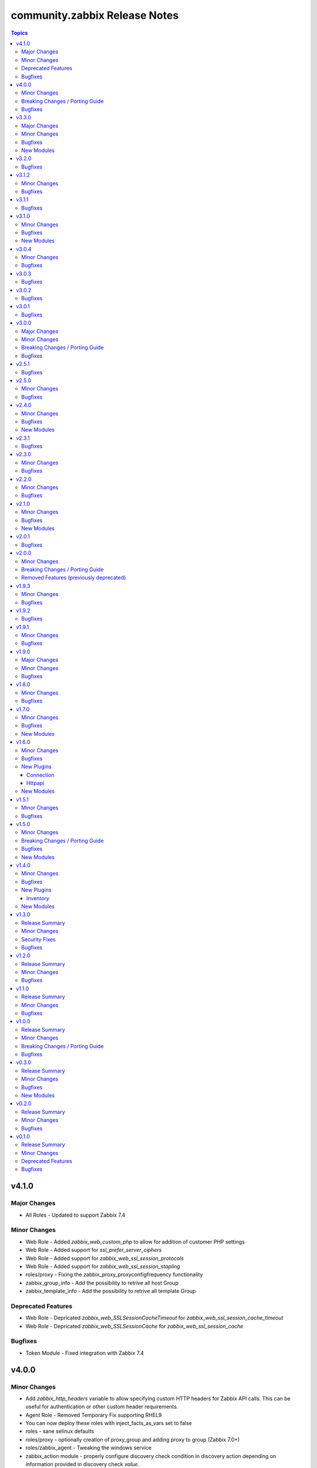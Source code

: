 ==============================
community.zabbix Release Notes
==============================

.. contents:: Topics

v4.1.0
======

Major Changes
-------------

- All Roles - Updated to support Zabbix 7.4

Minor Changes
-------------

- Web Role - Added `zabbix_web_custom_php` to allow for addition of customer PHP settings
- Web Role - Added support for `ssl_prefer_server_ciphers`
- Web Role - Added support for `zabbix_web_ssl_session_protocols`
- Web Role - Added support for `zabbix_web_ssl_session_stapling`
- roles/proxy - Fixing the zabbix_proxy_proxyconfigfrequency functionality
- zabbix_group_info - Add the possibility to retrive all host Group
- zabbix_template_info - Add the possibility to retrive all template Group

Deprecated Features
-------------------

- Web Role - Depricated `zabbix_web_SSLSessionCacheTimeout` for `zabbix_web_ssl_session_cache_timeout`
- Web Role - Depricated `zabbix_web_SSLSessionCache` for `zabbix_web_ssl_session_cache`

Bugfixes
--------

- Token Module - Fixed integration with Zabbix 7.4

v4.0.0
======

Minor Changes
-------------

- Add `zabbix_http_headers` variable to allow specifying custom HTTP headers for Zabbix API calls. This can be useful for authentication or other custom header requirements.
- Agent Role - Removed Temporary Fix supporting RHEL9
- You can now deploy these roles with inject_facts_as_vars set to false
- roles - sane selinux defaults
- roles/proxy - optionally creation of proxy_group and adding proxy to group (Zabbix 7.0+)
- roles/zabbix_agent - Tweaking the windows service
- zabbix_action module - properly configure discovery check condition in discovery action depending on information provided in discovery check `value`.
- zabbix_configuration module - Add this module to import configuration data.
- zabbix_group - add propagate parameter
- zabbix_item - added support for item types zabbix_agent, snmp_trap, snmp_agent, ipmi_agent and jmx_agent
- zabbix_mediatype - add Message template for services
- zabbix_proxy role - fix Zabbix proxy with encryptuion registration
- zabbix_server role - facilitate overriding database schemas loaded
- zabbix_server role - facilitate overriding packages installed
- zabbix_service - add better idempotency that checks every parameter for change and updates only the changed ones
- zabbix_templategroup - add propagate parameter
- zabbix_token module - Fix status value for zabbix Auth token.
- zabbix_token module - update the logic for update of Zabbix Token

Breaking Changes / Porting Guide
--------------------------------

- All Roles - Remove support for Ubuntu 20.04
- zabbix 6.4 in roles is no longer supported

Bugfixes
--------

- host module - Fixed idempotentcy related to changes in tag order.
- maintenace module - Fixed idempotentcy related to changes in tag order.
- roles/zabbix_agent - Reading existing PSK files failed on Windows
- roles/zabbix_agent - UserParameterDir get wrong value if var zabbix_agent_userparamaterdir is set
- roles/zabbix_repo - debian architectures should map better for i386 and armhf
- roles/zabbix_repo - debian/ubuntu arm64 repo url fixed for zabbix 7.2
- zabbix_agent Role - Add _zabbix_agent_pluginsocket variable to override /tmp/agent.plugin.sock
- zabbix_service - fix propagation_value and propagation_rule parameters
- zabbix_template_info module - Dump YAML formatted template data without date in Zabbix 7.0 or higher.
- zabbix_web role - fix /etc/zabbix/web/zabbix.conf.php file mode.

v3.3.0
======

Major Changes
-------------

- All Roles - Updated to support version 7.2

Minor Changes
-------------

- added support for Zabbix 7.2 for all modules
- zabbix_action module - added Add host tags and Remove host tags operations
- zabbix_action module fixed SNMP discovery check condition in discovery rule.
- zabbix_agent role - accept several IPs in `zabbix_agent_listenip` variable.
- zabbix_connector module added
- zabbix_discoveryrule - add support for renaming discoveryrules
- zabbix_group_events_info - add tag support
- zabbix_item - add support for renaming items
- zabbix_itemprototype - add support for renaming itemprototypes
- zabbix_maintenance - Added ability to append host or host groups to existing maintenance.
- zabbix_mediatype module - fix failure that started to happen since Zabbix 7.0.9
- zabbix_proxy role - fix Zabbix proxy creation/update at Zabbix >= 7.0
- zabbix_proxy role - fix Zabbix proxy creation/update at Zabbix server when PSK used
- zabbix_regexp_info module added
- zabbix_settings - add support for additional timeout settings
- zabbix_settings - allow setting ``auditlog_mode`` on Zabbix 7.0 or higher. With this setting you can enable or disable audit logging of system actions.
- zabbix_trigger - add support for renaming triggers
- zabbix_triggerprototype - add support for renaming triggerprototypes

Bugfixes
--------

- Java Gateway Role - Temporary work around to solve failure on RHEL9.
- zabbix inventory plugin - do not require ``login_user`` and ``login_password`` to be present when ``auth_token`` is provided (https://github.com/ansible-collections/community.zabbix/pull/1439).

New Modules
-----------

- community.zabbix.zabbix_connector - Create/Delete/Update Zabbix connectors
- community.zabbix.zabbix_regexp_info - Retrieve Zabbix regular expression

v3.2.0
======

Bugfixes
--------

- zabbix_agent Role - Add Zabbix 7.0 LTS in supported versions for windows.
- zabbix_agent Role - Added ability to set the monitored_by and proxy_group values.
- zabbix_agent Role - Set become parameter explicitly to false for API tasks to run without sudo on the local computer.

v3.1.2
======

Minor Changes
-------------

- httpapi - added ability to switch username/password during playbook execution.

Bugfixes
--------

- zabbix_actions - fix proxy get compatibility for zabbix 7.0
- zabbix_agent Role - fixed problem with Windows include dir.
- zabbix_authentication - fix inability to set passwd_check_rules to empty list
- zabbix_authentication - fix inability to update passwd_check_rules
- zabbix_proxy Role - Fixed TLS configuration

v3.1.1
======

Bugfixes
--------

- zabbix_agent Role - Fix for userparameter because include_dir is list
- zabbix_agent Role - Fix include_dir directory creation logic

v3.1.0
======

Minor Changes
-------------

- zabbix_agent Role - Reworked Include logic based on Alias logic
- zabbix_inventory Plugin - Add support for jinja2 templating for auth_token in zabbix_inventory.yml
- zabbix_mfa module added

Bugfixes
--------

- zabbix_host - delete denied parameter from interfaces

New Modules
-----------

- community.zabbix.zabbix_mfa - Create/update/delete Zabbix MFA method

v3.0.4
======

Minor Changes
-------------

- zabbix_agent Role - Fixes assert warning 'conditional statements should not include jinja2 templating delimiters such as..'
- zabbix_agent Role - Set `no_log` parameter to hostmacro API call.

Bugfixes
--------

- zabbix_agent Role - fix TLSAccept parameter provisioning in zabbix_agentd.conf
- zabbix_server Role - fixed creating TimescaleDB hypertables for Zabbix 7.0

v3.0.3
======

Bugfixes
--------

- zabbix_agent Role - Fixed several issues related to `zabbix_agent_include_dir` and `zabbix_agent_include`

v3.0.2
======

Bugfixes
--------

- zabbix_agent Role - Fix Configure zabbix_agent
- zabbix_agent Role - Fixes a mispelling of the `zabbix_agent_logfile` variable
- zabbix_agent Role - Fixes error in the double assignment of values for the `zabbix_agent_tlspskidentity_check` and `zabbix_agent_tlspskcheck` variables.
- zabbix_agent Role - Fixes multiple errors related to the Windows install
- zabbix_agent, zabbix_proxy, and zabbix_server roles - Fixed problem with include file
- zabbix_repo Role - Fixes error that attempts to use the repo name as a variable.

v3.0.1
======

Bugfixes
--------

- zabbix_agent role - Fix for removal of wrong agent include directory (https://github.com/ansible-collections/community.zabbix/issues/1236)
- zabbix_agent role - Fix windows agent installation issue
- zabbix_agent role - Fixed logic problem that would break if anything other than PSK was used.

v3.0.0
======

Major Changes
-------------

- All Roles - Add support for openSUSE Leap 15 and SLES 15.
- All Roles - Separate installation of Zabbix repo from all other roles and link them together.

Minor Changes
-------------

- All Roles - Add support for yum authentication on RHEL based operating systems.
- All Roles - Add the `zabbix_manage_repo` variable.
- All Roles - Changed logic for installing selinux related changes based the status of selinux on the target system.
- All Roles - Include installation of GPG key for RHEL based operating systems.
- All Roles - Updated all Zabbix configuration bool variables to be `true`/`false`.
- All Roles - Updated include option to include all .conf files.
- added new module zabbix_proxy_group (Zabbix 7.0)
- zabbix_agent role - Updated defaults to be inline with Zabbix defaults.
- zabbix_agent role - added 10 retries to agent API calls to workaround connection problems on macOS
- zabbix_agent role - refactored userparameter tasks to be more efficient.
- zabbix_discovery_rule, zabbix_group_events_info, zabbix_host, zabbix_host_events_info, zabbix_proxy, zabbix_proxy_info modules updated to work wih Zabbix 7.0
- zabbix_host_events_info - add tag support

Breaking Changes / Porting Guide
--------------------------------

- All Roles - Remove support for Centos 7
- All Roles - Remove support for Python2
- All Roles - Removed support for Debian 10.
- All Roles - Removed support for Ubuntu 18.08 (Bionic)
- Remove support for Ansible < 2.15 and Python < 3.9
- Remove support for Zabbix 6.2
- Removed support for Zabbix 6.2
- zabbix_agent role - Remove support for `zabbix_agent_zabbix_alias`.
- zabbix_agent role - Remove support for `zabbix_get_package` variable.
- zabbix_agent role - Remove support for `zabbix_sender_package` variable.
- zabbix_agent role - Remove support for all `zabbix_agent2_*` variables.

Bugfixes
--------

- remove references to tags in LLD rules
- zabbix_agent role - Fixed missing setting for `zabbix_agent_persistentbuffer`
- zabbix_agent role - fix error when ``zabbix_agent_tlsaccept`` is not set
- zabbix_agent role - fix error when ``zabbix_agent_tlsconnect`` is not set
- zabbix_agent role - fix name of Zabbix Agent 2 config filename
- zabbix_agent role - in ``zabbix_agent_interfaces`` directly use ``zabbix_agent_listenport``, which does already contains the agent2 value if needed

v2.5.1
======

Bugfixes
--------

- zabbix_agent role - Fix reading existing psk
- zabbix_agent role - Fix role when zabbix_agent_listenip is undefined

v2.5.0
======

Minor Changes
-------------

- All Roles - Added support for Ubuntu 24.04 (Noble Numbat)
- zabbix_agent role - Standardized all configuration variables using the `zabbix_agent` prefix vs `zabbix_agent2`.  Support for `zabbix_agent2` to be removed in 3.0.0
- zabbix_agent role - Standardized templating of agent.conf file
- zabbix_discoveryrule module added
- zabbix_host_events_update module added
- zabbix_item - add support for setting master items by name
- zabbix_item module added
- zabbix_itemprototype - add support for setting master items by name
- zabbix_itemprototype module added
- zabbix_trigger module added
- zabbix_triggerprototype module added

Bugfixes
--------

- zabbix_web - make the FPM socket group-writable so the web server can properly forward requests to the FPM process

v2.4.0
======

Minor Changes
-------------

- Add slash at the end of the location directives, to prevent path traversal attacks.
- Added active_since and active_till in zabbix_maintenance
- Added content_type for email in zabbix_mediatypes
- Introduce flag `enable_version_check` to allow installations on non-supported platforms.
- agent, javagateway, proxy, server, and web role - added the http_proxy and https_proxy environment variables to "Debian | Download gpg key" analog to other tasks
- agent, javagateway, proxy, server, and web role - introduced default variable zabbix_repo_deb_gpg_key_url with value http://repo.zabbix.com/zabbix-official-repo.key
- agent, javagateway, proxy, server, and web role - introduced default variable zabbix_repo_deb_include_deb_src with value true
- agent, javagateway, proxy, server, and web role - removed superfluous slash in zabbix_gpg_key of the Debian vars and renamed key to zabbix-repo instead of zabbix-official-repo
- agent, javagateway, proxy, server, and web role - used variable zabbix_repo_deb_include_deb_src in "Debian | Installing repository" to determine whether deb-src should be added to /etc/apt/sources.list.d/zabbix.sources
- agent, javagateway, proxy, server, and web role - used zabbix_repo_deb_gpg_key_url in "Debian | Download gpg key" instead of hardcoded url
- zabbix_correlation module added
- zabbix_service_info module added
- zabbix_template - Add template_yaml parameter.
- zabbix_web role, Refactored zabbix_selinux variable names to correlate with selinux boolean names.

Bugfixes
--------

- zabbix_agent role - Fixed IPMI authentication algorithm default setting
- zabbix_agent role - Fixed issue to where scripts can be deployed alongside userparameters
- zabbix_host - Don't reset IPMI setting when update inventory data of a host
- zabbix_host - Finish task with failed if host_group parameter is empty list
- zabbix_server role - proper indentaion of become in selinux.yaml
- zabbix_web role - Added missing semicolon to nginx vhost template.
- zabbix_web role, Add missing selinux.yml tasks.

New Modules
-----------

- community.zabbix.zabbix_correlation - Create/update/delete Zabbix correlation

v2.3.1
======

Bugfixes
--------

- Avoid to update user-directory configuration in dry run.

v2.3.0
======

Minor Changes
-------------

- api_requests - Handled error from depricated CertificateError class
- multiple roles - Removed unneeded Apt Clean commands.
- proxy role - Updated MariaDB version for Centos 7 to 10.11
- zabbix web - Allowed the independent configuration of php-fpm without creating vhost.
- zabbix_host_info - added ability to get all the hosts configured in Zabbix
- zabbix_proxy role - Add variable zabbix_proxy_dbpassword_hash_method to control whether you want postgresql user password to be hashed with md5 or want to use db default. When zabbix_proxy_dbpassword_hash_method is set to anything other than md5 then do not hash the password with md5 so you could use postgresql scram-sha-256 hashing method.
- zabbix_server role - Add variable zabbix_server_dbpassword_hash_method to control whether you want postgresql user password to be hashed with md5 or want to use db default. When zabbix_server_dbpassword_hash_method is set to anything other than md5 then do not hash the password with md5 so you could use postgresql scram-sha-256 hashing method.
- zabbix_templategroup module added

Bugfixes
--------

- api module - Fixed certificiate errors
- proxy and server roles - Defaulted location of fping and fping6 based on OS.
- proxy role - Removed requirement for mysql group definition.
- server role - typo in configuration var StasAllowedIP to StatsAllowedIP
- zabbix-{agent, javagateway, proxy, server, web} - support raspberry pi without repository url specification

v2.2.0
======

Minor Changes
-------------

- Added zabbix_group_events_info module
- All Roles - Re-added ability to override Debian repo source
- All Roles - Updated Debian repository format to 822 standard
- All Roles - updated testing modules
- All Roles - updated to fully qualified module names
- action module - Added notify_if_canceled property
- zabbix agent role - Added capability to add additional configuration includes
- zabbix_agent and zabbix_proxy roles - Set default `zabbix_api_server_port` to 80 or 443 based on `zabbix_api_use_ssl`
- zabbix_agent role - Removed duplicative Windows agent task
- zabbix_agent role - Standardized default yum priority to 99
- zabbix_api_info module added
- zabbix_user module - add current_passwd optional parameter to enable password updating of the currently logged in user (https://www.zabbix.com/documentation/6.4/en/manual/api/reference/user/update)

Bugfixes
--------

- zabbix_inventory - fixed handeling of add_zabbix_groups option
- zabbix_template - fix template export when template's content has "error" word
- zabbix_web role - fix variable naming issues (undefined) to zabbix_web_version and zabbix_web_apt_repository

v2.1.0
======

Minor Changes
-------------

- All Roles - Added support for Debian 12 (Bookworm)
- All Roles - Delete gpg ids variable.
- All Roles - Modified to allow a non-root user to run the role.
- All Roles - Updated testing to account for the correct version of Zabbix
- Multiple Roles - Replaced depricated 'include' statements with 'include_tasks'
- Update action_groups variable in runtime.yml
- zabbix_hostmacro module - Add description property for Host macro creation/update. Allow to set/update description of Zabbix host macros.
- zabbix_proxy role - Added installation of PyMySQL pip package
- zabbix_proxy role - Modified installation of Centos 7 MySQL client
- zabbix_proxy role - Standardized MySQL client installed on Debian and Ubuntu
- zabbix_regexp module added
- zabbix_settings module added
- zabbix_token module added

Bugfixes
--------

- zabbix_agent role - Added missing become statement to allow run to role as nonroot
- zabbix_host module - fix updating hosts that were discovered via LLD
- zabbix_proxy role - failed at version validation. Fix adds cast of zabbix_proxy_version to float, similarly to the other roles.
- zabbix_proxy role - undefined vars at updating proxy definition. Fix adds null defaults for zabbix_proxy_tlsaccept and zabbix_proxy_tlsconnect.
- zabbix_web role - removed 'ssl on;' nginx configuration, which is no longer supported since nginx version 1.25.1.

New Modules
-----------

- community.zabbix.zabbix_regexp - Create/update/delete Zabbix regular expression
- community.zabbix.zabbix_settings - Update Zabbix global settings.
- community.zabbix.zabbix_token - Create/Update/Generate/Delete Zabbix token.

v2.0.1
======

Bugfixes
--------

- All Roles - Added option to selectively disable a repo on Redhat installs
- Proxy and Agent Roles - Added `zabbix_api_use_ssl` variable to allow secure API connections
- Web Role - Added defaults and documentation for `zabbix_apache_custom_includes`
- agent - Handled undefined variable error for Windows default versions

v2.0.0
======

Minor Changes
-------------

- All Roles - removed unused variables from defaults
- All Roles - standardized testing matrix to check all supported versions and operating systems.
- All Roles - temporarily disable epel repo on zabbix installation tasks
- All Roles - updated documentation.
- Replaced usage of deprecated apt key management in Debian based distros - See https://wiki.debian.org/DebianRepository/UseThirdParty
- Standardized tags across All Roles.
- Updated All Roles to default to version 6.4 for install.
- inventory plugin - switched from using zabbix-api to custom implementation adding authentication with tokens
- inventory script - re-coded to stop using zabbix-api. API tokens support added.
- web role - removed support for htpasswd

Breaking Changes / Porting Guide
--------------------------------

- All Roles  - removed support for the zabbix_version variable.
- All Roles - removed support for all versions of Zabbix < 6.0.
- All Roles - removed support for installation from epel and non-standard repositories
- all modules - dropped support of Zabbix versions < 6.0
- dropped support of zabbix-api to make REST API calls to Zabbix
- proxy role - removed support for zabbix_database_creation  and replaced it with zabbix_proxy_database_creation
- proxy role - removed support for zabbix_database_sqlload  and replaced it with zabbix_proxy_database_sqlload
- proxy role - removed support for zabbix_selinux  and replaced it with zabbix_proxy_selinux
- server role - removed support for zabbix_server_mysql_login_password and replaced with zabbix_server_dbpassword
- server role - removed support for zabbix_server_mysql_login_user and replaced with zabbix_server_dbuser
- stopped supporting Ansible < 2.12
- stopped supporting Python < 3.9
- zabbix_action - message parameter renamed to op_message
- zabbix_agent role - removed support for Darwin, Amazon, Fedora, XCP-ng, Suse, Mint, and Sangoma operating systems
- zabbix_agent role - removed support for zabbix_create_host and replaced it with zabbix_agent_host_state
- zabbix_agent role - removed support for zabbix_create_hostgroup and replaced it with zabbix_agent_hostgroups_state
- zabbix_agent role - removed support for zabbix_http_password, zabbix_api_http_password, zabbix_api_pass, and zabbix_api_login_pass and replaced it with zabbix_api_login_pass
- zabbix_agent role - removed support for zabbix_http_user, zabbix_api_http_user, zabbix_api_user, and zabbix_api_login_user and replaced it with zabbix_api_login_user
- zabbix_agent role - removed support for zabbix_inventory_mode and replaced it with zabbix_agent_inventory_mode
- zabbix_agent role - removed support for zabbix_link_templates adn replaced it with zabbix_agent_link_templates
- zabbix_agent role - removed support for zabbix_macros and replaced it with zabbix_agent_macros
- zabbix_agent role - removed support for zabbix_proxy and replaced it with zabbix_agent_proxy
- zabbix_agent role - removed support for zabbix_update_host and replaced it with zabbix_agent_host_update
- zabbix_group_facts module - removed in favour of zabbix_group_info
- zabbix_host_facts module - removed in favour of zabbix_host_info

Removed Features (previously deprecated)
----------------------------------------

- web role - removed installation of apache, debian, and php
- zabbix_agent role - removed support to configure firewall

v1.9.3
======

Minor Changes
-------------

- httpapi plugin - updated to work with Zabbix 6.4.
- zabbix_action, zabbix_authentication, zabbix_discovery_rule, zabbix_mediatype, zabbix_user, zabbix_user_directory, zabbix_usergroup - updated to work with Zabbix 6.4.
- zabbix_agent role - Add support for SUSE Linux Enterprise Server for SAP Applications ("SLES_SAP").
- zabbix_host - add missing variants for SNMPv3 authprotocol and privprotocol introduced by Zabbix 6
- zabbix_proxy role - Add variable zabbix_proxy_dbpassword_hash_method to control whether you want postgresql user password to be hashed with md5 or want to use db default. When zabbix_proxy_dbpassword_hash_method is set to anything other than md5 then do not hash the password with md5 so you could use postgresql scram-sha-256 hashing method.
- zabbix_server role - Add variable zabbix_server_dbpassword_hash_method to control whether you want postgresql user password to be hashed with md5 or want to use db default. When zabbix_server_dbpassword_hash_method is set to anything other than md5 then do not hash the password with md5 so you could use postgresql scram-sha-256 hashing method.
- zabbix_usergroup module - userdirectory, hostgroup_rights and templategroup_rights parameters added (Zabbix >= 6.2)
- zabbix_web role - possibility to add custom includes in apache vhost config

Bugfixes
--------

- compatibility with ansible.netcommon 5.0.0
- treat sendto parameter in module zabbix_user according to real media type, do not rely on media name
- zabbix-proxy role - fix tags for postgresql task.
- zabbix_agent role - Fix MacOS install never executed because of the missing include_tasks "Darwin.yml" in the "main.yml" task file and wrong user permission on folder/files.
- zabbix_user module - ability to specify several e-mail addresses in Zabbix User's  media

v1.9.2
======

Bugfixes
--------

- zabbix_agent and zabbix_proxy roles - fixed a bug whith ansible_python_interpreter not being set correctly in some corner cases
- zabbix_agent role - Fix MacOS install never executed because of the missing include_tasks "Darwin.yml" in the "main.yml" task file and wrong user permission on folder/files.
- zabbix_agent, zabbix_proxy and zabbix_server roles - make Ansible 2.14 compatible by removing warn parameter

v1.9.1
======

Minor Changes
-------------

- zabbix suport for rhel 9

Bugfixes
--------

- All Roles and modules integration tests - replace deprecated include module whith include_tasks
- all modules - remove deprecation warnings for modules parameters related to zabbix-api when these parapmeters are not explicetely defined
- zabbix_agent, zabbix_proxy roles, all modules - make httpapi connection work with HTTP Basic Authorization
- zabbix_proxy - do not set ServerPort config parameter which was removed in Zabbix 6.0
- zabbix_server role Debian.yml task - remove warn: arg for shell module as the arg is deprecated since ansible-core above 2.13
- zabbix_user_role module - creation of a User Role with Super Admin type

v1.9.0
======

Major Changes
-------------

- all modules are opting away from zabbix-api and using httpapi ansible.netcommon plugin. We will support zabbix-api for backwards compatibility until next major release. See our README.md for more information about how to migrate
- zabbix_agent and zabbix_proxy roles are opting away from zabbix-api and use httpapi ansible.netcommon plugin. We will support zabbix-api for backwards compatibility until next major release. See our README.md for more information about how to migrate

Minor Changes
-------------

- ansible_zabbix_url_path introduced to be able to specify non-default Zabbix WebUI path, e.g. http://<FQDN>/zabbixeu
- collection now supports creating ``module_defaults`` for ``group/community.zabbix.zabbix`` (see https://github.com/ansible-collections/community.zabbix/issues/326)
- fixed ``zabbix_server`` role failure running in check_mode (see https://github.com/ansible-collections/community.zabbix/issues/804)
- zabbix_agent role - give Zabbix Agent access to the Linux DMI table allowing system.hw.chassis info to populate.
- zabbix_template - add support for template tags
- zabbix_user_role module added
- zabbix_web - add support for Ubuntu 22.04 jammy

Bugfixes
--------

- The inventory script had insufficient error handling in case the Zabbix API provided an empty interfaces list. This bugfix checks for an exisiting interfaces element, then for the minimal length of 1 so that the first interface will only be accessed when it really exists in the api response. (https://github.com/ansible-collections/community.zabbix/issues/826)
- zabbix-proxy - updated to install correct sources for Debian arm64 family
- zabbix_agent role - Filter IPv6 addresses from list of IP as Zabbix host creation expects IPv4
- zabbix_agent role - installation on Windows will no longer fail when zabbix_agent2 is used
- zabbix_host - fix updating of host without interfaces
- zabbix_proxy - correctly provision tls_accept and tls_connect on Zabbix backend
- zabbix_proxy - updated the datafiles_path fact for the zabbix_proxy and zabbix_server roles due to upstream change
- zabbix_server - move location of the fping(6) variables to distribution specific files (https://github.com/ansible-collections/community.zabbix/issues/812)
- zabbix_server - updated the datafiles_path fact for the zabbix_proxy and zabbix_server roles due to upstream change

v1.8.0
======

Minor Changes
-------------

- roles - Minimized the config templates for the zabbix_agent, zabbix_javagateway, zabbix_proxy, and zabbix_server roles to make them version independent.
- roles - Support for Zabbix 6.2 has been added
- roles - Updated the version defaults to select the latest version supported by an operating system.
- zabbix_action - added another condition operator naming options (contains, does not contain,...)
- zabbix_agent role - Set a ansible_python_interpreter to localhost based on the env the playbook is executed from.
- zabbix_agent role - add option to set host tags using ``zabbix_agent_tags``.
- zabbix_agent role - add possiblity to set include file pattern using ``zabbix_agent(2)_include_pattern`` variable.
- zabbix_agent role - is now able to manage directories and upload files for TLS PSK configuration used with Windows operating systems
- zabbix_agent role - new options for Windows installations zabbix_win_install_dir_conf/bin
- zabbix_agent role - when configuring firewalld, make sure the new rule is applied immediately
- zabbix_authentication - module updated to support Zabbix 6.2
- zabbix_host - using ``tls_psk_identity`` or ``tls_psk`` parameters with Zabbix >= 5.4 makes this module non-idempotent
- zabbix_host - will no longer wipe tls_connect en tls_accept settings when not specified on update
- zabbix_mediatype - added support for time units in ``attempt_interval`` parameter
- zabbix_template - added support for template groups (Zabbix >= 6.2)
- zabbix_template_info - add template_id return value
- zabbix_template_info - add yaml and none formats
- zabbix_user_directory - added new module to support multiple sources for LDAP authentication

Bugfixes
--------

- zabbix_host - fixed idempotency of the module when hostmacros or snmp interfaces are used
- zabbix_script - fix compatibility with Zabbix <5.4.
- zabbix_script - should no longer fail when description is not set

v1.7.0
======

Minor Changes
-------------

- helpers.helper_compare_lists() changed logic to not consider the order of elements in lists. (https://github.com/ansible-collections/community.zabbix/pull/683)
- zabbix_action, zabbix_maintenance, zabbix_mediatype, zabbix_proxy, zabbix_service - updated to work with Zabbix 6.0. (https://github.com/ansible-collections/community.zabbix/pull/683)
- zabbix_script module added (https://github.com/ansible-collections/community.zabbix/issues/634)

Bugfixes
--------

- Include ``PSF-license.txt`` file for ``plugins/module_utils/_version.py``.
- zabbix_action - will no longer wipe `esc_step_to` and `esc_step_from` (https://github.com/ansible-collections/community.zabbix/issues/692)
- zabbix_agent role - added support for zabbix-agent on Ubuntu 22.04 (https://github.com/ansible-collections/community.zabbix/pull/681)
- zabbix_agent role - now properly creates webroot for issuing LE certificates (https://github.com/ansible-collections/community.zabbix/pull/677, https://github.com/ansible-collections/community.zabbix/pull/682)
- zabbix_proxy (module) - passive proxy should be now correctly created in Zabbix 6.0 (https://github.com/ansible-collections/community.zabbix/pull/697)
- zabbix_proxy (role) - fixed accidental regression of TLS psk file being generated for passive agent (#528) caused in (#663) (https://github.com/ansible-collections/community.zabbix/issues/680)

New Modules
-----------

- community.zabbix.zabbix_script - Create/update/delete Zabbix scripts

v1.6.0
======

Minor Changes
-------------

- all modules - prepare for deprecation of distutils LooseVersion.
- collection - Add dependencies to other collections. This helps Ansible Galaxy automatically downloading collections that this collection relies on to run.
- connection.httpapi (plugin) - add initial httpapi connection plugin.
- httpapi.jsonrpc (plugin) - add initial httpapi for future handling of json-rpc.
- new module zabbix authentication for configuring global authentication settings in Zabbix Server's Settings section of GUI.
- new module zabbix_autoregister for configuring global autoregistration settings in Zabbix Server's Settings section of GUI.
- new module zabbix_housekeeping for configuring global housekeeping settings in Zabbix Server's Settings section of GUI.
- test_zabbix_host_info - fix Template/Group names for 5.4
- test_zabbix_screen - disable testing for screen in 5.4 (deprecated)
- zabbix_action - additional fixes to make module work with Zabbix 6.0 (https://github.com/ansible-collections/community.zabbix/pull/664)
- zabbix_action - module ported to work with Zabbix 6.0 (https://github.com/ansible-collections/community.zabbix/pull/648, https://github.com/ansible-collections/community.zabbix/pull/653)
- zabbix_action - should now correctly actions with maintenance_status conditions (https://github.com/ansible-collections/community.zabbix/pull/667)
- zabbix_agent role - Check if 'firewalld' exist and is running when handler is executed.
- zabbix_agent role - Fixed use of bare variables in conditions (https://github.com/ansible-collections/community.zabbix/pull/663)
- zabbix_agent role - Install the correct Python libxml2 package on SLES15
- zabbix_agent role - Move inclusion of the apache.yml tasks to later stage during execution of role.
- zabbix_agent role - Prepare for Zabbix 6.0.
- zabbix_agent role - Specify a minor version with zabbix_agent_version_minor for RH systems.
- zabbix_agent role - There was no way to configure a specific type for the macro.
- zabbix_agent role - Use multiple aliases in the configuration file with ``zabbix_agent_zabbix_alias`` or ``zabbix_agent2_zabbix_alias``.
- zabbix_maintenance - added new module parameter `tags`, which allows configuring Problem Tags on maintenances.
- zabbix_maintenance - fixed to work with Zabbix 6.0+ and Python 3.9+ (https://github.com/ansible-collections/community.zabbix/pull/665)
- zabbix_proxy - Prepare for Zabbix 6.0.
- zabbix_proxy - Specify a minor version with zabbix_proxy_version_minor for RH systems.
- zabbix_proxy - Support for Sangoma and treat it like a RHEL system.
- zabbix_server - Check the 'zabbix_server_install_database_client' variable in RedHat tasks.
- zabbix_server - Prepare for Zabbix 6.0.
- zabbix_server - Specify a minor version with zabbix_server_version_minor for RH systems.
- zabbix_user - change alias property to username (changed in 5.4) (alias is now an alias for username)
- zabbix_user_info - change alias property to username (changed in 5.4) (alias is now an alias for username)
- zabbix_web - Change format ENCRYPTION, VERIFY_HOST from string to boolean.
- zabbix_web - Specify a minor version with zabbix_web_version_minor for RH systems.

Bugfixes
--------

- Various modules and plugins - use vendored version of ``distutils.version`` instead of the deprecated Python standard library ``distutils`` (https://github.com/ansible-collections/community.zabbix/pull/603). This superseedes #597.
- ZapiWrapper (module_utils) - fix only partial zabbix version is returned.
- zabbix_agent role - Install Zabbix packages when zabbix_repo == other is used with yum.
- zabbix_agent role - Install the Agent for MacOSX sooner than its configuration.
- zabbix_agent role - The ``Install gpg key`` task for Debian did not work when a http proxy is configured.
- zabbix_agent role - Use the correct URL with correct version.
- zabbix_agent role - Use the correct path to determine Zabbix Agent 2 installation on Windows.
- zabbix_agent role - Using the correct hostgroup as default now.
- zabbix_agent role - fix for the autopsk, incl. tests with Molecule.
- zabbix_host - Added small notification that an user should have read access to get hostgroups overview.
- zabbix_host - adapter changed properties for interface comparisson
- zabbix_maintenance - should now work when creating maintenace on Zabbix 6.0 server
- zabbix_proxy - 'zcat' the zipped sql files to /tmp before executing it.
- zabbix_proxy - Check MySQL version before settings mysql_innodb_default_row_format value.
- zabbix_proxy - Install Zabbix packages when zabbix_repo == other is used with yum.
- zabbix_server - 'zcat' the zipped sql files to /tmp before executing it.
- zabbix_server - Check MySQL version before settings mysql_innodb_default_row_format value.
- zabbix_server - Install Zabbix packages when zabbix_repo == other is used with yum.
- zabbix_template - setting correct null values to fix unintentional changes
- zabbix_web - Added some default variables if the geerlingguys apache role is not used.
- zabbix_web - Specified the correct versions for php.

New Plugins
-----------

Connection
~~~~~~~~~~

- community.zabbix.httpapi - Use httpapi to run command on network appliances

Httpapi
~~~~~~~

- community.zabbix.jsonrpc - HttpApi Plugin for Zabbix

New Modules
-----------

- community.zabbix.zabbix_authentication - Update Zabbix authentication
- community.zabbix.zabbix_autoregister - Update Zabbix autoregistration
- community.zabbix.zabbix_housekeeping - Update Zabbix housekeeping

v1.5.1
======

Minor Changes
-------------

- Enabled usage of environment variables for modules by adding a fallback lookup in the module_utils/helpers.py - zabbix_common_argument_spec

Bugfixes
--------

- template - use templateid property when linking templates for ``template.create`` and ``template.update`` API calls.
- zabbix inventory - Moved ZABBIX_VALIDATE_CERTS to correct option, validate_certs.
- zabbix_agent role - Create the actual configuration file for Windows setups.
- zabbix_agent role - Fix typo for correct using the zabbix_windows_service.exists
- zabbix_agent role - tlspsk_auto to support become on Linux and ignore on windows
- zabbix_user - fix zabbix_user require password only on internal.

v1.5.0
======

Minor Changes
-------------

- Added requirements.txt to collection root to be used with Ansible Builder. See https://ansible-builder.readthedocs.io/en/latest/collection_metadata.html
- some roles are now using new naming for API connection parameters (https://github.com/ansible-collections/community.zabbix/pull/492 and https://github.com/ansible-collections/community.zabbix/pull/495).
- some roles can now utilize an option `zabbix_repo_yum_gpgcheck` to enable/disable GPG check for YUM repository (https://github.com/ansible-collections/community.zabbix/pull/438).
- zabbix inventory - Enabled the usage of environment variables in zabbix inventory plugin.
- zabbix inventory plugin - can now use environment variables ZABBIX_SERVER, ZABBIX_USERNAME and ZABBIX_PASSWORD for connection purposes to the Zabbix API.
- zabbix_agent role - `zabbix_agent_loadmodule` can also be configured with a list.
- zabbix_agent role - new `zabbix_api_timeout` option.
- zabbix_agent role - now supports DenyKeys configuration.
- zabbix_hostmacro - now supports creating macros of type secret and vault.
- zabbix_proxy (role) - new `zabbix_api_timeout` option.
- zabbix_proxy_info - new module that allows to retrieve information about configured Zabbix Proxies.
- zabbix_server - added support for TimescaleDB (https://github.com/ansible-collections/community.zabbix/pull/428).

Breaking Changes / Porting Guide
--------------------------------

- All Roles now reference other roles and modules via their fully qualified collection names, which makes Ansible 2.10 minimum supported version for roles (See https://github.com/ansible-collections/community.zabbix/pull/477).

Bugfixes
--------

- All Roles now support installing zabbix 4.0 version on Ubuntu 20.04.
- All Roles now supports installations on Debian 11.
- zabbix inventory - Change default value for host_zapi_query from list "[]" to dict "{}".
- zabbix_action - should no longer fail with Zabbix version 5.4.
- zabbix_agent role - `zabbix_win_install_dir` no longer ignored for zabbix_agentd.d and zabbix log directories.
- zabbix_agent role - auto-recovery for Windows installation has been fixed (https://github.com/ansible-collections/community.zabbix/pull/470).
- zabbix_agent role - deploying zabbix_agent2 under Windows should now be possible (Thanks to https://github.com/ansible-collections/community.zabbix/pull/433 and https://github.com/ansible-collections/community.zabbix/pull/453).
- zabbix_agent role - fixed AutoPSK for Windows deployments (https://github.com/ansible-collections/community.zabbix/pull/450).
- zabbix_host - Fix error when updating hosts caused by Zabbix bug not returning the inventory_mode field for hosts(https://github.com/ansible-collections/community.zabbix/issues/385).
- zabbix_host - will not break when `tls_psk*` parameters are set with Zabbix version 5.4.
- zabbix_proxy (module) - now supports configuring `tls_psk*` parameters.
- zabbix_proxy (role) - TLS config should now properly configure certificates.
- zabbix_proxy (role) - should no longer fail on permission problems wren configured to use SQLite database and now installs correct package sqlite3 on Debian systems.
- zabbix_web - `zabbix_nginx_vhost_*` parameters are no longer ignored.
- zabbix_web - executing role with `--tags` should now correctly include distribution specific variables (https://github.com/ansible-collections/community.zabbix/pull/448).
- zabbix_web - now correctly restarts php-fpm service (https://github.com/ansible-collections/community.zabbix/pull/427).
- zabbix_web - permissions for accesing php-fpm socket has been fixed (See https://github.com/ansible-collections/community.zabbix/pull/426).

New Modules
-----------

- community.zabbix.zabbix_proxy_info - Gather information about Zabbix proxy

v1.4.0
======

Minor Changes
-------------

- All Roles were updated to support Zabbix 5.4 release (https://github.com/ansible-collections/community.zabbix/pull/405)
- new inventory plugin zabbix_inventory (https://github.com/ansible-collections/community.zabbix/pull/373)
- new module plugin zabbix_globalmacro (https://github.com/ansible-collections/community.zabbix/pull/377)
- zabbix_agent role - `zabbix_agent_src_reinstall` now defaults to `False` (https://github.com/ansible-collections/community.zabbix/pull/403)
- zabbix_agent role - now supports setting AllowKey (https://github.com/ansible-collections/community.zabbix/pull/358)
- zabbix_globalmacros - it is now possible to create global macros using this module (https://github.com/ansible-collections/community.zabbix/pull/377).
- zabbix_inventory - Created Ansible - Zabbix inventory plugin to create dynamic inventory from Zabbix.
- zabbix_maintenance - it is now possible to target hosts by their technical name if it differs from the visible name
- zabbix_proxy - Add MySQL Python 3 package installation.
- zabbix_server - Add MySQL Python 3 package installation.
- zabbix_server - now supports setting StartLLDProcessors (https://github.com/ansible-collections/community.zabbix/pull/361)
- zabbix_user - now supports parameter `username` as an alternative to `alias` (https://github.com/ansible-collections/community.zabbix/pull/406)
- zabbix_user - removed some of the default values because a configuration should be changed only if specified as a parameter (https://github.com/ansible-collections/community.zabbix/pull/382).
- zabbix_web - now supports setting SAML certificates (https://github.com/ansible-collections/community.zabbix/pull/408)

Bugfixes
--------

- zabbix_agent role - StatusPort will be configured only when `zabbix_agent2_statusport` is defined (https://github.com/ansible-collections/community.zabbix/pull/378)
- zabbix_agent role - fixed issue preventing installation of zabbix-agent 4.2 on Ubuntu Focal 20.04 (https://github.com/ansible-collections/community.zabbix/pull/390)
- zabbix_agent role - role will now configure correct port for hostinterface in Zabbix Server if `zabbix_agent2_listenport` is defined (https://github.com/ansible-collections/community.zabbix/pull/400)
- zabbix_agent role - should no longer be failing on Windows platform due to re-running all of the tasks for the 2nd time (https://github.com/ansible-collections/community.zabbix/pull/376)
- zabbix_agent role - should no longer fail while cleaning up zabbix_agent installation if Zabbix Agent2 is being used (https://github.com/ansible-collections/community.zabbix/pull/409)
- zabbix_agent role - will no longer install zabbix_get package on Debian systems when `zabbix_agent_install_agent_only` is defined (https://github.com/ansible-collections/community.zabbix/pull/363)
- zabbix_host - fixed issue where module was idempotent when multiple host interfaces of the same type were present (https://github.com/ansible-collections/community.zabbix/pull/391)
- zabbix_proxy (role) - will no longer fail on proxy creation in Zabbix Server when TLS parameters are used (https://github.com/ansible-collections/community.zabbix/pull/388)
- zabbix_server - Removed the removal everything from /tmp directory command as it removes things that it shouldnt do.
- zabbix_template - first time import of template now works with Zabbix 5.4 (https://github.com/ansible-collections/community.zabbix/pull/407), please note that rerunning the task will fail as there are breaking changes in Zabbix 5.4 API that module not yet covers.
- zabbix_user - now works with Zabbix 5.4 (https://github.com/ansible-collections/community.zabbix/pull/406)

New Plugins
-----------

Inventory
~~~~~~~~~

- community.zabbix.zabbix_inventory - Zabbix Inventory Plugin

New Modules
-----------

- community.zabbix.zabbix_globalmacro - Create/update/delete Zabbix Global macros

v1.3.0
======

Release Summary
---------------

| Release date: 2021-03-20 | Last major release to support Zabbix server 3.X versions in plugins.

Minor Changes
-------------

- zabbix_agent role - added support for installations on arm64 systems (https://github.com/ansible-collections/community.zabbix/pull/320).
- zabbix_proxy - now supports configuring StatsAllowedIP (https://github.com/ansible-collections/community.zabbix/pull/337).
- zabbix_server - added support for installtions on arm64 systems (https://github.com/ansible-collections/community.zabbix/pull/320).
- zabbix_web - added support for installtions on arm64 systems (https://github.com/ansible-collections/community.zabbix/pull/320).

Security Fixes
--------------

- zabbix_action - no longer exposes remote SSH command password used in operations, recovery & acknowledge operations to system logs (https://github.com/ansible-collections/community.zabbix/pull/345).
- zabbix_discovery_rule - no longer exposes SNMPv3 auth and priv passphrases to system logs (https://github.com/ansible-collections/community.zabbix/pull/345).
- zabbix_host - no longer exposes SNMPv3 auth and priv passphrases to system logs (https://github.com/ansible-collections/community.zabbix/pull/345).

Bugfixes
--------

- zabbix_action - now properly filters discovery rule checks by name (https://github.com/ansible-collections/community.zabbix/pull/349).
- zabbix_agent role - corrected version for Windows agents (https://github.com/ansible-collections/community.zabbix/pull/316).
- zabbix_agent role - fixed download URL for MacOS (https://github.com/ansible-collections/community.zabbix/pull/325).
- zabbix_server - now installs correct MySQL client packages on RHEL8 systems (https://github.com/ansible-collections/community.zabbix/pull/343).
- zabbix_template - fixed an issue with Python2 where module wouldn't decode Unicode characters (https://github.com/ansible-collections/community.zabbix/pull/322).
- zabbix_web - fixed installation of python3-libsemanage package RHEL7 and older systems (https://github.com/ansible-collections/community.zabbix/pull/330).
- zabbix_web - role should now correctly determine naming of PHP packages on older systems (https://github.com/ansible-collections/community.zabbix/pull/344).
- zabbix_web - updated default PHP version for Debian10 (https://github.com/ansible-collections/community.zabbix/pull/323).

v1.2.0
======

Release Summary
---------------

| Release date: 2021-01-11 | Last major release to support Zabbix server 3.X versions in plugins.

Minor Changes
-------------

- Updated the roles to support Zabbix 5.2.
- zabbix_agent role - Added a new property `zabbix_agent_dont_detect_ip` when set to true, it won't detect the ips and no need to install the python module `netaddr`.
- zabbix_agent role - Added parameter `zabbix_agent_package_remove` when set to `true` and `zabbix_agent2` is set to `true` it will uninstall the `zabbix-agent` service and package.
- zabbix_agent role - added `zabbix_agent_install_agent_only` Will only install the Zabbix Agent package and not the `zabbix-sender` or `zabbix-get` packages.
- zabbix_template - Fixed to decode Unicode Escape of multibyte strings in an importing template data(https://github.com/ansible-collections/community.zabbix/pull/226).
- zabbix_user - added new parameters to set timezone and role_name for users (https://github.com/ansible-collections/community.zabbix/pull/260).
- zabbix_user - user_medias now defaults to None and is optional (https://github.com/ansible-collections/community.zabbix/pull/264).
- zabbix_web - added `zabbix_web_rhel_release` which enable scl on RHEL (https://github.com/ansible-collections/community.zabbix/pull/266).
- zabbix_web - quality of life improvements when using Nginx (https://github.com/ansible-collections/community.zabbix/pull/304).

Bugfixes
--------

- When installing the Zabbix packages, we disable all other yum repositories except the one for the Zabbix.
- zabbix_agent role - Agent 2 also be able to use userparameters file.
- zabbix_agent role - Also work on SLES 12 sp5
- zabbix_agent role - Documented the property 'zabbix_proxy_ip' in the documentation.
- zabbix_agent role - There was an task that wasn't able to use an http(s)_proxy environment while installing an package.
- zabbix_agent role - Windows - Able to create PSK file
- zabbix_agent role - Windows - Fixing download links to proper version/url
- zabbix_agent role - Windows - Removal of not working property
- zabbix_agent role - Zabbix packages were not able to install properly on Fedora. When the packages are installed, the version will be appended to the package name. This is eofr all RedHat related OS'es.
- zabbix_agent role - fixed issue with zabbix_agent2_tlspsk_auto having no effect when using zabbix_agent2
- zabbix_agent role - fixed issue with zabbix_api_create_hosts and TLS configuration when using zabbix_agent2, where zabbix_agent_tls* settings were used instead of zabbix_agent2_tls*
- zabbix_host - module will no longer require ``interfaces`` to be present when creating host  with Zabbix 5.2 (https://github.com/ansible-collections/community.zabbix/pull/291).
- zabbix_host - should no longer fail with 'host cannot have more than one default interface' error (https://github.com/ansible-collections/community.zabbix/pull/309).
- zabbix_proxy (role) - Added missing paragraph for the SQLite3 as database.
- zabbix_proxy (role) - The become option was missing in some essential tasks when installing the Zabbix Proxy with SQLite3 as database.
- zabbix_proxy (role) - Various documentation fixes removing the Zabbix Server and replaced it with actual Zabbix Proxy information.
- zabbix_proxy - Added new property 'zabbix_proxy_ip' to determine ip for host running the Zabbix Proxy.
- zabbix_proxy - The 'interface' option was missing when creating an Proxy via the API.
- zabbix_template - fixed documentation for ``macros`` argument (https://github.com/ansible-collections/community.zabbix/pull/296).
- zabbix_template - fixed encode error when using Python2 (https://github.com/ansible-collections/community.zabbix/pull/297).
- zabbix_template - fixed issue when importing templates to zabbix version. >= 5.2
- zabbix_template_info - fixed encode error when using Python2 (https://github.com/ansible-collections/community.zabbix/pull/297).
- zabbix_user - disable no_log warning for option override_password.
- zabbix_user - fixed issue where module couldn't create a user since Zabbix 5.2 (https://github.com/ansible-collections/community.zabbix/pull/260).
- zabbix_web - fixed issue Role cannot install Zabbix web 5.0 on RHEL 7 (https://github.com/ansible-collections/community.zabbix/issues/202).

v1.1.0
======

Release Summary
---------------

| Release date: 2020-10-22

Minor Changes
-------------

- All Roles - added ``zabbix_{agent,web,server,proxy,javagateway}_conf_mode`` option for configuring a mode of the configuration file for each Zabbix service.
- zabbix_proxy (role) - added an option ``innodb_default_row_format`` for MariaDB/MySQL if it isn't set to ``dynamic``.
- zabbix_server - fixed installation output when using MySQL database to not print PostgreSQL.
- zabbix_user - ``passwd`` no longer required when ALL groups in ``usrgrps`` use LDAP as ``gui_access`` (see `#240 <https://github.com/ansible-collections/community.zabbix/issues/232>`_).
- zabbix_user - no longer requires ``usrgrps`` when ``state=absent`` (see `#240 <https://github.com/ansible-collections/community.zabbix/issues/232>`_).
- zabbix_web - added several configuration options for the PHP-FPM setup to configure the listen (socket) file.
- zabbix_web - added support for configuring Zabbix Web with Nginx, same way as with Apache.

Bugfixes
--------

- All Roles - missing ``become`` set to ``true`` was added to each task that requires admin privleges.
- zabbix_agent role - added new properties and updated documentation to allow for correct Zabbix Agent2 configuration.
- zabbix_agent role - fixed bug where Nginx prevented Apache from working as it was part of the FPM configuration.

v1.0.0
======

Release Summary
---------------

| Release date: 2020-08-16

Minor Changes
-------------

- Added the possibility to configure the ``mode`` for the ``zabbix_{agent,server,proxy}_include`` directories.
- All Roles - added the possibility to configure the ``mode`` for the ``yum`` repositories files in case it contains credentials.
- zabbix_agent role - ``zabbix-sender`` and ``zabbix-get`` will not be installed when ``zabbix_repo`` is set to ``epel``, as they are not part of the repository.
- zabbix_agent role - added option to change between HTTP/HTTPS with ``zabbix_repo_yum_schema``.
- zabbix_agent role - can also install the zabbix-agent2 application when ``zabbix_agent2`` is set to ``true``.
- zabbix_proxy (role) - a user and group are created on the host when ``zabbix_repo`` is set to ``epel``.
- zabbix_proxy (role) - now supports ``startpreprocessors`` setting and encryption when connecting to database (see `#164 <https://github.com/ansible-collections/community.zabbix/pull/164>`_).
- zabbix_server - a user and group are created on the host when ``zabbix_repo`` is set to ``epel``.
- zabbix_server - added option to change between HTTP/HTTPS with ``zabbix_repo_yum_schema``.
- zabbix_server - now supports ``startpreprocessors`` setting and encryption when connecting to database (see `#164 <https://github.com/ansible-collections/community.zabbix/pull/164>`_).
- zabbix_web - a property is added ``zabbix_web_doubleprecision`` which currently is set to ``false`` for default installations. For new installations this should be set to ``True``. For upgraded installations, please read database `upgrade notes <https://www.zabbix.com/documentation/current/manual/installation/upgrade_notes_500>`_ (Paragraph "Enabling extended range of numeric (float) values") before enabling this option.
- zabbix_web - added option to change between HTTP/HTTPS with ``zabbix_repo_yum_schema``.
- zabbix_web - don't remove the files that Zabbix will install during installation when you don't want to configure a virtual host configuration.

Breaking Changes / Porting Guide
--------------------------------

- zabbix_javagateway - options ``javagateway_pidfile``, ``javagateway_listenip``, ``javagateway_listenport`` and ``javagateway_startpollers`` renamed to ``zabbix_javagateway_xyz`` (see `UPGRADE.md <https://github.com/ansible-collections/community.zabbix/blob/main/docs/UPGRADE.md>`_).

Bugfixes
--------

- All Roles - a ``handler`` is configured when ``zabbix_http(s)_proxy`` is defined which will remove the proxy line from the repository files. This results that execution of the roles are not idempotent anymore.
- zabbix_proxy (role) - ``StartPreprocessors`` only works with version 4.2 or higher. When a lower version is used, it will not be added to the configuration.
- zabbix_proxy (role) - only install the sql files that needs to be executed for when ``zabbix_repo`` is set to ``epel``.
- zabbix_server - ``StartPreprocessors`` only works with version 4.2 or higher. When a lower version is used, it will not be added to the configuration.
- zabbix_server - only install the sql files that needs to be executed for when ``zabbix_repo`` is set to ``epel``.

v0.3.0
======

Release Summary
---------------

| Release date: 2020-07-26

Minor Changes
-------------

- All Roles now **support Zabbix 5.0** and by default install this version (see `#131 <https://github.com/ansible-collections/community.zabbix/pull/131>`_ and `#121 <https://github.com/ansible-collections/community.zabbix/pull/121>`_).
- Roles will now install gnupg on Debian OS family if not present.
- zabbix_action - no longer requires ``password`` and ``ssh_*key_file`` parameters at the same time for ``remote_command`` operations of type SSH.
- zabbix_action - parameter ``ssh_auth_type`` for SSH ``remote_command`` operation now correctly identifies which other parameters are required.
- zabbix_discovery_rule - refactoring module to use ``module_utils`` classes and functions, adjust return values on success, add documentation for return values.
- zabbix_discovery_rule - refactoring the module to remove unnecessary variables and fix a variable typo.
- zabbix_mediatype - new options ``message_templates``, ``description`` and many more related to ``type=webhook``.
- zabbix_mediatype - now supports new ``webhook`` media type.

Bugfixes
--------

- zabbix_action - choices for the ``inventory`` paramter sub option in ``*operations`` arguments have been clarified to ``manual`` and ``automatic``.
- zabbix_action - fixed error on changed API fields ``*default_message`` and ``*default_subject`` for Zabbix 5.0 (see `#92 <https://github.com/ansible-collections/community.zabbix/pull/92>`_).
- zabbix_action - module will no longer fail when searching for global script provided to ``script_name`` parameter.
- zabbix_action - now correctly selects mediatype for the (normal|recovery|update) operations with Zabbix 4.4 and newer.
- zabbix_agent role - fixed installation of agent on Windows to directories with spaces.
- zabbix_agent role - role should no longer fail when looking for ``getenforce`` binary.
- zabbix_host - module will no longer convert context part of user macro to upper case.
- zabbix_proxy (role) - will now correctly install python3-libsemanage on RHEL OS family.
- zabbix_service - fixed the zabbix_service has no idempotency with Zabbix 5.0.
- zabbix_web - now no longer fails when rendering apache vhost template.

New Modules
-----------

- community.zabbix.zabbix_discovery_rule - Create/delete/update Zabbix discovery rules
- community.zabbix.zabbix_usergroup - Create/delete/update Zabbix user groups

v0.2.0
======

Release Summary
---------------

| Release date: 2020-06-15 

Minor Changes
-------------

- Documentation for roles moved to ``docs/`` sub-directory in the collection.
- New **role zabbix_agent** - previously known as dj-wasabi/zabbix-agent (also see `UPGRADE.md <https://github.com/ansible-collections/community.zabbix/blob/main/docs/UPGRADE.md>`_ for each role).
- New **role zabbix_javagateway** - previously known as dj-wasabi/zabbix-javagateway.
- New **role zabbix_proxy** - previously known as dj-wasabi/zabbix-proxy.
- New **role zabbix_server** - previously known as dj-wasabi/zabbix-server.
- New **role zabbix_web** - previously known as dj-wasabi/zabbix-web.
- zabbix_action - new alias ``update_operations`` for ``acknowledge_operations`` parameter.
- zabbix_host - ``macros`` now support new macro types ``text`` and ``secret``.
- zabbix_host - new option ``details`` (additional SNMP details) for ``interfaces`` parameter.
- zabbix_host - now supports Zabbix 5.0.
- zabbix_proxy (module) - now supports Zabbix 5.0.
- zabbix_screen - ``host_group`` parameter now accepts multiple groups.

Bugfixes
--------

- zabbix_action - documented ``value2`` parameter and ``notify_all_involved`` option.
- zabbix_maintenance - changing value of ``description`` parameter now actually updates maintenance's description.
- zabbix_template - is now able to perform ``state=dump`` when using ``ansible-playbook --check``.
- zabbix_template - no longer imports template from ``template_json`` or ``template_xml`` when using ``ansible-playbook --check``.

v0.1.0
======

Release Summary
---------------

| Release date: 2020-06-15

Minor Changes
-------------

- zabbix inventory plugin now no longer prints DeprecationWarning when used with Python3 due to SafeConfigParser.
- zabbix_action - arguments ``event_source`` and ``esc_period`` no longer required when ``state=absent``.
- zabbix_host - fixed inventory_mode key error, which occurs with Zabbix 4.4.1 or more (see `#65304 <https://github.com/ansible/ansible/issues/65304>`_).
- zabbix_host - was not possible to update a host where visible_name was not set in zabbix.
- zabbix_mediatype - Fixed to support zabbix 4.4 or more and python3 (see `#67693 <https://github.com/ansible/ansible/pull/67693>`_).
- zabbix_template - fixed error when providing empty ``link_templates`` to the module (see `#66417 <https://github.com/ansible/ansible/issues/66417>`_).
- zabbix_template - fixed invalid (non-importable) output provided by exporting XML (see `#66466 <https://github.com/ansible/ansible/issues/66466>`_).
- zabbix_user - Fixed an issue where module failed with zabbix 4.4 or above (see `#67475 <https://github.com/ansible/ansible/pull/67475>`_).

Deprecated Features
-------------------

- zabbix_proxy (module) - deprecates ``interface`` sub-options ``type`` and ``main`` when proxy type is set to passive via ``status=passive``. Make sure these suboptions are removed from your playbook as they were never supported by Zabbix in the first place.

Bugfixes
--------

- zabbix_action - allow str values for ``esc_period`` options (see `#66841 <https://github.com/ansible/ansible/pull/66841>`_).
- zabbix_action - no longer requires ``esc_period`` and ``event_source`` arguments when ``state=absent``.
- zabbix_host - now supports configuring user macros and host tags on the managed host (see `#66777 <https://github.com/ansible/ansible/pull/66777>`_).
- zabbix_host_info - ``host_name`` based search results now include host groups.
- zabbix_hostmacro - ``macro_name`` now accepts macros in zabbix native format as well (e.g. ``{$MACRO}``).
- zabbix_hostmacro - ``macro_value`` is no longer required when ``state=absent``.
- zabbix_proxy (module) - ``interface`` sub-options ``type`` and ``main`` are now deprecated and will be removed in community.general 3.0.0. Also, the values passed to ``interface`` are now checked for correct types and unexpected keys.
- zabbix_proxy (module) - added option proxy_address for comma-delimited list of IP/CIDR addresses or DNS names to accept active proxy requests from.
- zabbix_template - add new option omit_date to remove date from exported/dumped template (see `#67302 <https://github.com/ansible/ansible/pull/67302>`_).
- zabbix_template - adding new update rule templateLinkage.deleteMissing for newer zabbix versions (see `#66747 <https://github.com/ansible/ansible/pull/66747>`_).
- zabbix_template_info - add new option omit_date to remove date from exported/dumped template (see `#67302 <https://github.com/ansible/ansible/pull/67302>`_).
